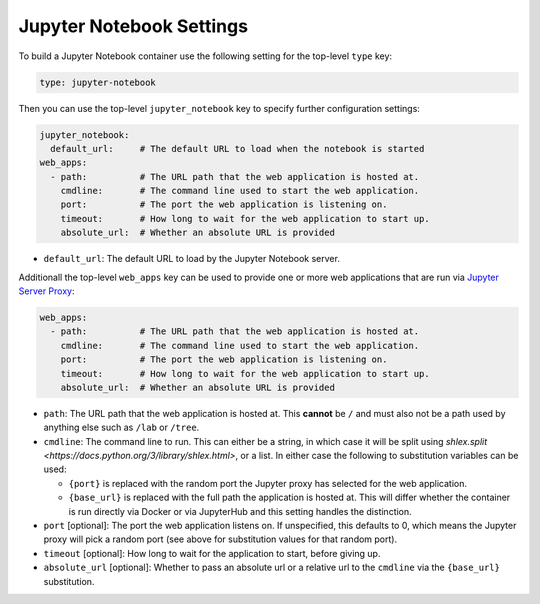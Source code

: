 Jupyter Notebook Settings
=========================

To build a Jupyter Notebook container use the following setting for the top-level ``type`` key:

.. sourcecode:: yaml

    type: jupyter-notebook

Then you can use the top-level ``jupyter_notebook`` key to specify further configuration settings:

.. sourcecode:: yaml

    jupyter_notebook:
      default_url:     # The default URL to load when the notebook is started
    web_apps:
      - path:          # The URL path that the web application is hosted at.
        cmdline:       # The command line used to start the web application.
        port:          # The port the web application is listening on.
        timeout:       # How long to wait for the web application to start up.
        absolute_url:  # Whether an absolute URL is provided

* ``default_url``: The default URL to load by the Jupyter Notebook server.

Additionall the top-level ``web_apps`` key can be used to provide one or more web applications that are run via
`Jupyter Server Proxy <https://jupyter-server-proxy.readthedocs.io/en/latest/>`_:

.. sourcecode:: yaml

  web_apps:
    - path:          # The URL path that the web application is hosted at.
      cmdline:       # The command line used to start the web application.
      port:          # The port the web application is listening on.
      timeout:       # How long to wait for the web application to start up.
      absolute_url:  # Whether an absolute URL is provided

* ``path``: The URL path that the web application is hosted at. This **cannot** be ``/`` and must also not be a path
  used by anything else such as ``/lab`` or ``/tree``.
* ``cmdline``: The command line to run. This can either be a string, in which case it will be split using
  `shlex.split <https://docs.python.org/3/library/shlex.html>`, or a list. In either case the following to substitution
  variables can be used:

  * ``{port}`` is replaced with the random port the Jupyter proxy has selected for the web application.
  * ``{base_url}`` is replaced with the full path the application is hosted at. This will differ whether the
    container is run directly via Docker or via JupyterHub and this setting handles the distinction.

* ``port`` [optional]: The port the web application listens on. If unspecified, this defaults to 0, which means the
  Jupyter proxy will pick a random port (see above for substitution values for that random port).
* ``timeout`` [optional]: How long to wait for the application to start, before giving up.
* ``absolute_url`` [optional]: Whether to pass an absolute url or a relative url to the ``cmdline`` via the
  ``{base_url}`` substitution.
